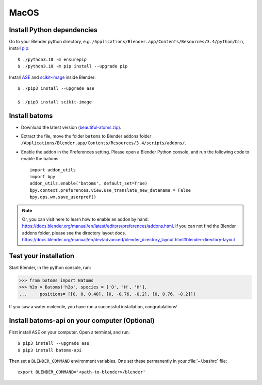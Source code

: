 ===============
MacOS
===============

Install Python dependencies
============================================

Go to your Blender python directory, e.g. ``/Applications/Blender.app/Contents/Resources/3.4/python/bin``, install pip_::
    
    $ ./python3.10 -m ensurepip
    $ ./python3.10 -m pip install --upgrade pip
    
Install ASE_ and scikit-image_ inside Blender::

    $ ./pip3 install --upgrade ase
    
    $ ./pip3 install scikit-image




Install batoms
===============================

- Download the latest version (`beautiful-atoms.zip <https://github.com/beautiful-atoms/beautiful-atoms/archive/refs/heads/main.zip>`__).

- Extract the file, move the folder ``batoms`` to Blender addons folder ``/Applications/Blender.app/Contents/Resources/3.4/scripts/addons/``. 

- Enable the addon in the Preferences setting. Please open a Blender Python console, and run the following code to enable the batoms::

    import addon_utils
    import bpy
    addon_utils.enable('batoms', default_set=True)
    bpy.context.preferences.view.use_translate_new_dataname = False
    bpy.ops.wm.save_userpref()

.. note::
    Or, you can visit here to learn how to enable an addon by hand. https://docs.blender.org/manual/en/latest/editors/preferences/addons.html.
    If you can not find the Blender addons folder, please see the directory layout docs. https://docs.blender.org/manual/en/dev/advanced/blender_directory_layout.html#blender-directory-layout



Test your installation
==================================

Start Blender, in the python console, run:

>>> from batoms import Batoms
>>> h2o = Batoms('h2o', species = ['O', 'H', 'H'], 
...     positions= [[0, 0, 0.40], [0, -0.76, -0.2], [0, 0.76, -0.2]])


.. image:: /images/getting_started_h2o.png
   :width: 15cm
   
If you saw a water molecule, you have run a successful installation, congratulations!


Install batoms-api on your computer (Optional)
==============================================

First install ASE on your computer. Open a terminal, and run::
    
    $ pip3 install --upgrade ase
    $ pip3 install batoms-api

Then set a ``BLENDER_COMMAND`` environment variables. One set these permanently in your :file:`~/.bashrc` file::

    export BLENDER_COMMAND='<path-to-blender>/blender'



.. _Blender: https://www.blender.org/
.. _Python: https://www.python.org/
.. _pip: https://pypi.org/project/pip/
.. _ASE: https://wiki.fysik.dtu.dk/ase/index.html
.. _Pymatgen: https://pymatgen.org/
.. _scikit-image: https://scikit-image.org/
.. _spglib: https://spglib.github.io/spglib/python-spglib.html
.. _matplotlib: https://matplotlib.org/stable/users/installing.html
.. _Anaconda: https://docs.anaconda.com/anaconda/install

